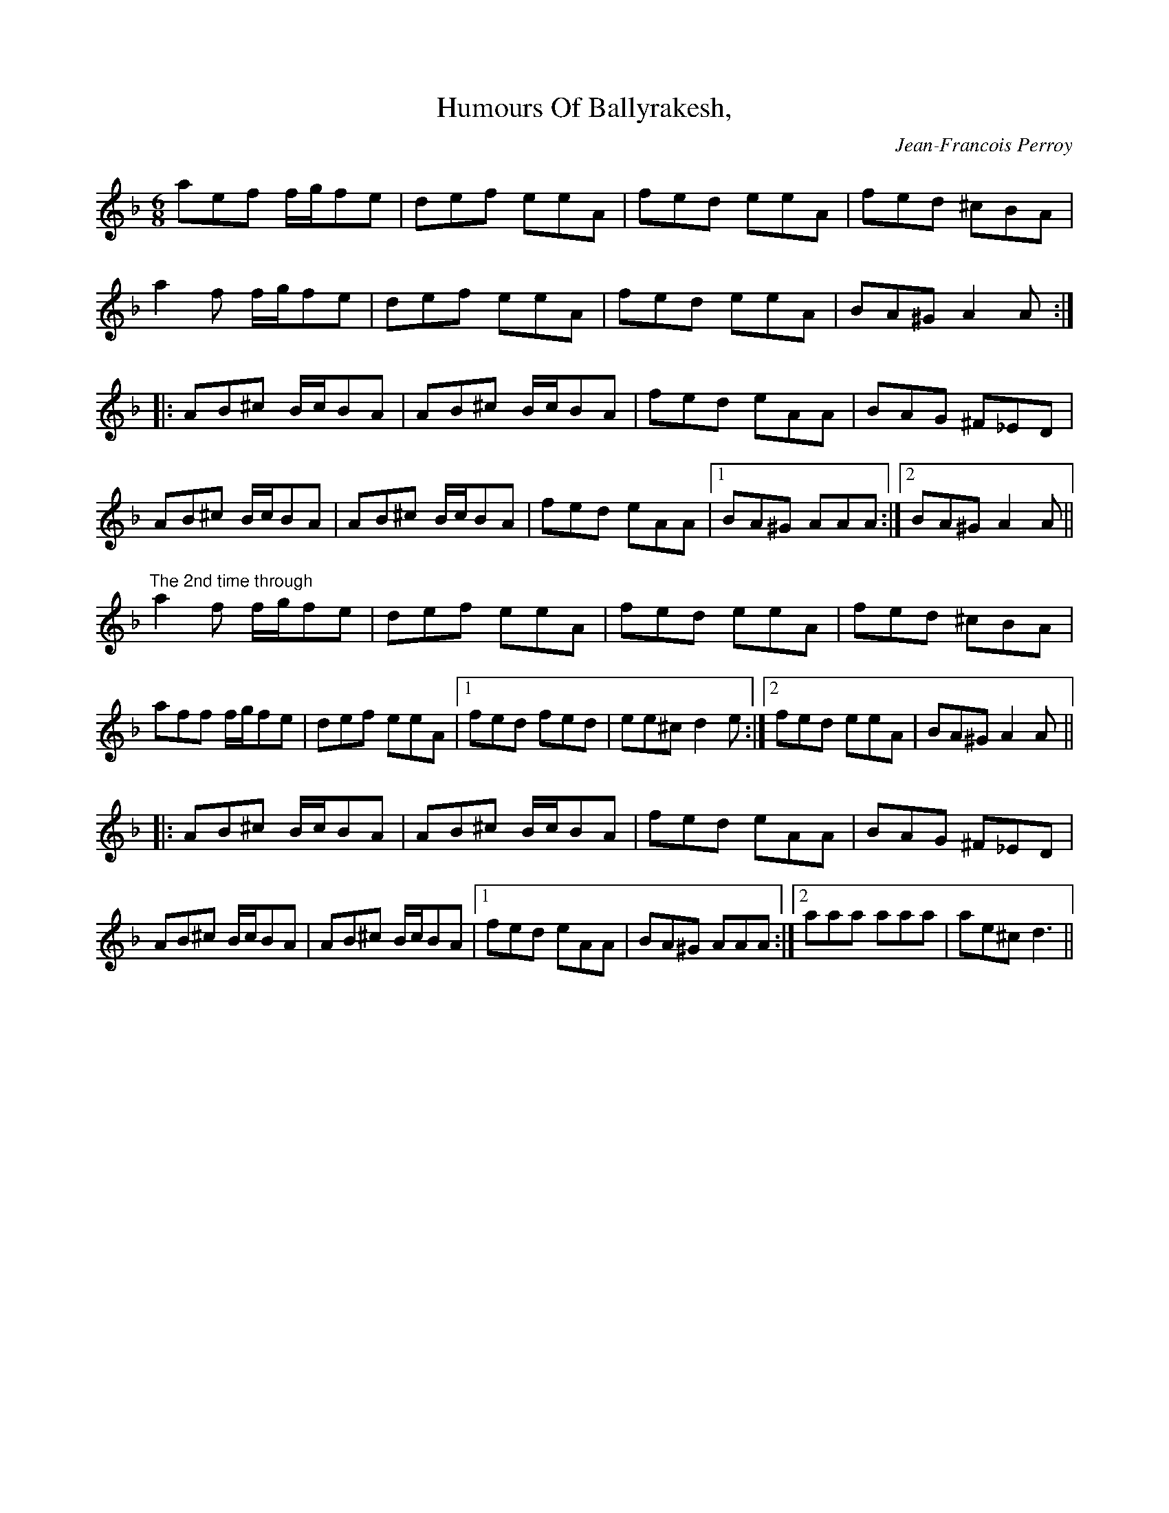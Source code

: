 X: 71
T: Humours Of Ballyrakesh,
C: Jean-Francois Perroy
Z: Jeff Lindqvist
R: jig
M: 6/8
L: 1/8
K: Dm
aef f/g/fe|def eeA|fed eeA|fed ^cBA|
a2f f/g/fe|def eeA|fed eeA|BA^G A2A:|
|:AB^c B/c/BA|AB^c B/c/BA|fed eAA|BAG ^F_ED|
AB^c B/c/BA|AB^c B/c/BA|fed eAA|1 BA^G AAA:|2 BA^G A2A||
"The 2nd time through"
a2f f/g/fe|def eeA|fed eeA|fed ^cBA|
aff f/g/fe|def eeA|1 fed fed|ee^c d2e:|2 fed eeA|BA^G A2A||
|:AB^c B/c/BA|AB^c B/c/BA|fed eAA|BAG ^F_ED|
AB^c B/c/BA|AB^c B/c/BA|1 fed eAA|BA^G AAA:|2 aaa aaa|ae^c d3||

